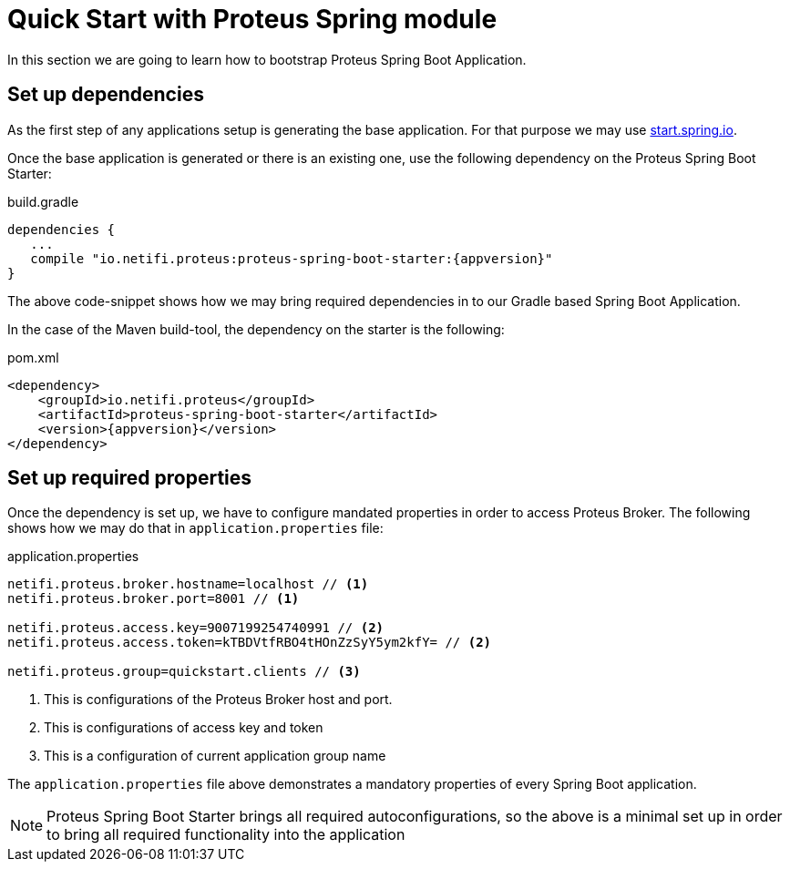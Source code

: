 = Quick Start with Proteus Spring module


In this section we are going to learn how to bootstrap Proteus Spring Boot Application.

== Set up dependencies

As the first step of any applications setup is generating the base application. For
that purpose we may use http://start.spring.io[start.spring.io].

Once the base application is generated or there is an existing one, use the following
dependency on the Proteus Spring Boot Starter:

[subs=attributes+]
[source,groovy]
.build.gradle
----
dependencies {
   ...
   compile "io.netifi.proteus:proteus-spring-boot-starter:{appversion}"
}
----

The above code-snippet shows how we may bring required dependencies in to our Gradle
based Spring Boot Application.

In the case of the Maven build-tool, the dependency on the starter is the following:

[subs=attributes+]
[source,xml]
.pom.xml
----
<dependency>
    <groupId>io.netifi.proteus</groupId>
    <artifactId>proteus-spring-boot-starter</artifactId>
    <version>{appversion}</version>
</dependency>
----

== Set up required properties

Once the dependency is set up, we have to configure mandated properties in order to
access Proteus Broker. The following shows how we may do that in `application.properties`
file:

[source,properties]
.application.properties
----
netifi.proteus.broker.hostname=localhost // <1>
netifi.proteus.broker.port=8001 // <1>

netifi.proteus.access.key=9007199254740991 // <2>
netifi.proteus.access.token=kTBDVtfRBO4tHOnZzSyY5ym2kfY= // <2>

netifi.proteus.group=quickstart.clients // <3>
----
<1> This is configurations of the Proteus Broker host and port.
<2> This is configurations of access key and token
<3> This is a configuration of current application group name

The `application.properties` file above demonstrates a mandatory properties of every
Spring Boot application.

NOTE: Proteus Spring Boot Starter brings all required autoconfigurations, so the
above is a minimal set up in order to bring all required functionality into the
application


